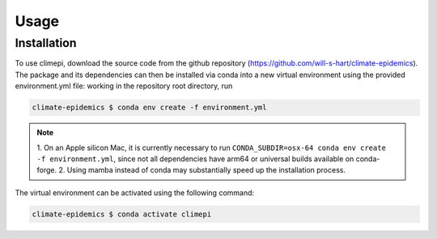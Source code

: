 Usage
=====

Installation
------------

To use climepi, download the source code from the github repository
(https://github.com/will-s-hart/climate-epidemics). The package and its dependencies can
then be installed via conda into a new virtual environment using the provided
environment.yml file: working in the repository root directory, run

.. code-block:: console

    climate-epidemics $ conda env create -f environment.yml

.. note::
    1. On an Apple silicon Mac, it is currently necessary to run ``CONDA_SUBDIR=osx-64
    conda env create -f environment.yml``, since not all dependencies have arm64 or
    universal builds available on conda-forge.
    2. Using mamba instead of conda may substantially speed up the installation process.

The virtual environment can be activated using the following
command:   

.. code-block:: console
    
    climate-epidemics $ conda activate climepi